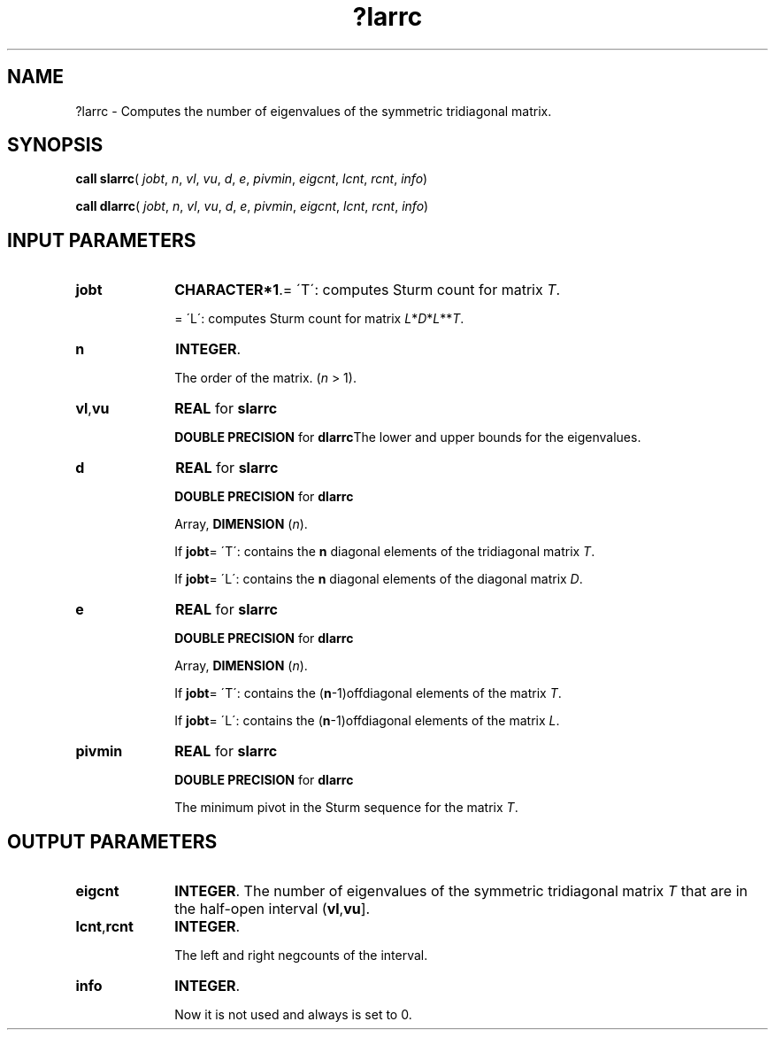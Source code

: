 .\" Copyright (c) 2002 \- 2008 Intel Corporation
.\" All rights reserved.
.\"
.TH ?larrc 3 "Intel Corporation" "Copyright(C) 2002 \- 2008" "Intel(R) Math Kernel Library"
.SH NAME
?larrc \- Computes the number of eigenvalues of the symmetric tridiagonal matrix.
.SH SYNOPSIS
.PP
\fBcall slarrc\fR( \fIjobt\fR, \fIn\fR, \fIvl\fR, \fIvu\fR, \fId\fR, \fIe\fR, \fIpivmin\fR, \fIeigcnt\fR, \fIlcnt\fR, \fIrcnt\fR, \fIinfo\fR)
.PP
\fBcall dlarrc\fR( \fIjobt\fR, \fIn\fR, \fIvl\fR, \fIvu\fR, \fId\fR, \fIe\fR, \fIpivmin\fR, \fIeigcnt\fR, \fIlcnt\fR, \fIrcnt\fR, \fIinfo\fR)
.SH INPUT PARAMETERS

.TP 10
\fBjobt\fR
.NL
\fBCHARACTER*1\fR.= \'T\':  computes Sturm count for matrix \fIT\fR.
.IP
= \'L\':  computes Sturm count for matrix \fIL\fR*\fID\fR*\fIL\fR**\fIT\fR.
.TP 10
\fBn\fR
.NL
\fBINTEGER\fR. 
.IP
The order of the matrix. (\fIn \fR> 1).
.TP 10
\fBvl\fR,\fBvu\fR
.NL
\fBREAL\fR for \fBslarrc\fR
.IP
\fBDOUBLE PRECISION\fR for \fBdlarrc\fRThe lower and upper bounds for the eigenvalues.
.TP 10
\fBd\fR
.NL
\fBREAL\fR for \fBslarrc\fR
.IP
\fBDOUBLE PRECISION\fR for \fBdlarrc\fR
.IP
Array, \fBDIMENSION\fR (\fIn\fR). 
.IP
If \fBjobt\fR= \'T\': contains the \fBn\fR diagonal elements of the tridiagonal matrix \fIT\fR.
.IP
If \fBjobt\fR= \'L\': contains the \fBn\fR diagonal elements of the diagonal matrix \fID\fR.
.TP 10
\fBe\fR
.NL
\fBREAL\fR for \fBslarrc\fR
.IP
\fBDOUBLE PRECISION\fR for \fBdlarrc\fR
.IP
Array, \fBDIMENSION\fR (\fIn\fR). 
.IP
If \fBjobt\fR= \'T\': contains the (\fBn\fR-1)offdiagonal elements of the matrix  \fIT\fR.
.IP
If \fBjobt\fR= \'L\': contains the (\fBn\fR-1)offdiagonal elements of the matrix \fIL\fR.
.TP 10
\fBpivmin\fR
.NL
\fBREAL\fR for \fBslarrc\fR
.IP
\fBDOUBLE PRECISION\fR for \fBdlarrc\fR
.IP
The minimum pivot in the Sturm sequence for the matrix  \fIT\fR.
.SH OUTPUT PARAMETERS

.TP 10
\fBeigcnt\fR
.NL
\fBINTEGER\fR. The number of eigenvalues of the symmetric tridiagonal matrix  \fIT\fR that are in the half-open interval (\fBvl\fR,\fBvu\fR]. 
.TP 10
\fBlcnt\fR,\fBrcnt\fR
.NL
\fBINTEGER\fR. 
.IP
The left and right negcounts of the interval.
.TP 10
\fBinfo\fR
.NL
\fBINTEGER\fR. 
.IP
Now it is not used and always is set to 0.
